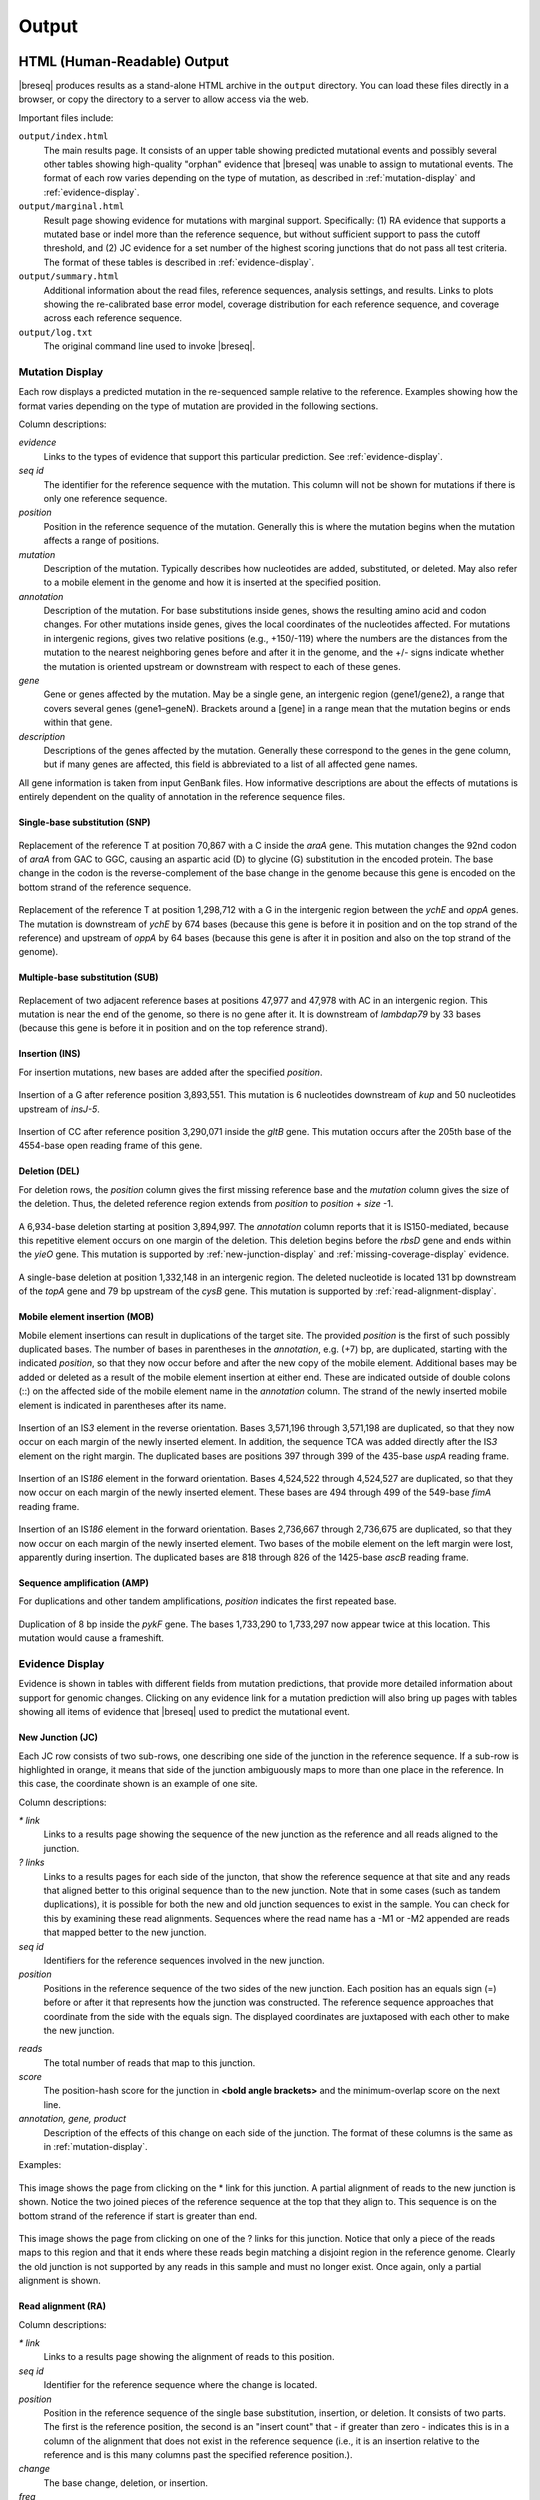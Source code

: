 .. _output-format:

Output
======

HTML (Human-Readable) Output
****************************

|breseq| produces results as a stand-alone HTML archive in the ``output`` directory. You can load these files directly in a browser, or copy the directory to a server to allow access via the web.

Important files include:

``output/index.html``
   The main results page. It consists of an upper table showing predicted mutational events and possibly several other tables showing high-quality "orphan" evidence that |breseq| was unable to assign to mutational events. The format of each row varies depending on the type of mutation, as described in :ref:`mutation-display` and :ref:`evidence-display`.

``output/marginal.html``
   Result page showing evidence for mutations with marginal support. Specifically: (1) RA evidence that supports a mutated base or indel more than the reference sequence, but without sufficient support to pass the cutoff threshold, and (2) JC evidence for a set number of the highest scoring junctions that do not pass all test criteria. The format of these tables is described in :ref:`evidence-display`.

``output/summary.html``
   Additional information about the read files, reference sequences, analysis settings, and results. Links to plots showing the re-calibrated base error model, coverage distribution for each reference sequence, and coverage across each reference sequence.

``output/log.txt``
   The original command line used to invoke |breseq|\ .

.. _mutation-display:

Mutation Display
++++++++++++++++

Each row displays a predicted mutation in the re-sequenced sample relative to the reference. Examples showing how the format varies depending on the type of mutation are provided in the following sections.

Column descriptions:

`evidence`
	Links to the types of evidence that support this particular prediction. See :ref:`evidence-display`.
`seq id`
	The identifier for the reference sequence with the mutation. This column will not be shown for mutations if there is only one reference sequence.
`position`
	Position in the reference sequence of the mutation. Generally this is where the mutation begins when the mutation affects a range of positions.
`mutation`
	Description of the mutation. Typically describes how nucleotides are added, substituted, or deleted. May also refer to a mobile element in the genome and how it is inserted at the specified position.
`annotation`
	Description of the mutation. For base substitutions inside genes, shows the resulting amino acid and codon changes. For other mutations inside genes, gives the local coordinates of the nucleotides affected. For mutations in intergenic regions, gives two relative positions (e.g., +150/-119) where the numbers are the distances from the mutation to the nearest neighboring genes before and after it in the genome, and the +/- signs indicate whether the mutation is oriented upstream or downstream with respect to each of these genes.
`gene`
	Gene or genes affected by the mutation. May be a single gene, an intergenic region (gene1/gene2), a range that covers several genes (gene1–geneN). Brackets around a [gene] in a range mean that the mutation begins or ends within that gene.
`description`
	Descriptions of the genes affected by the mutation. Generally these correspond to the genes in the gene column, but if many genes are affected, this field is abbreviated to a list of all affected gene names.

All gene information is taken from input GenBank files. How informative descriptions are about the effects of mutations is entirely dependent on the quality of annotation in the reference sequence files.

Single-base substitution (SNP)
""""""""""""""""""""""""""""""

.. figure:: images/snp_1.png
   :width: 750px

Replacement of the reference T at position 70,867 with a C inside the *araA* gene. This mutation changes the 92nd codon of *araA* from GAC to GGC, causing an aspartic acid (D) to glycine (G) substitution in the encoded protein. The base change in the codon is the reverse-complement of the base change in the genome because this gene is encoded on the bottom strand of the reference sequence.

.. figure:: images/snp_2.png
   :width: 750px

Replacement of the reference T at position 1,298,712 with a G in the intergenic region between the *ychE* and *oppA* genes. The mutation is downstream of *ychE* by 674 bases (because this gene is before it in position and on the top strand of the reference) and upstream of *oppA* by 64 bases (because this gene is after it in position and also on the top strand of the genome).

Multiple-base substitution (SUB)
""""""""""""""""""""""""""""""""

.. figure:: images/sub_1.png
   :width: 750px

Replacement of two adjacent reference bases at positions 47,977 and 47,978 with AC in an intergenic region. This mutation is near the end of the genome, so there is no gene after it. It is downstream of *lambdap79* by 33 bases (because this gene is before it in position and on the top reference strand).

Insertion (INS)
"""""""""""""""""""""""""""""

For insertion mutations, new bases are added after the specified *position*.

.. figure:: images/ins_1.png
   :width: 750px

Insertion of a G after reference position 3,893,551. This mutation is 6 nucleotides downstream of *kup* and 50 nucleotides upstream of *insJ-5*\ .

.. figure:: images/ins_2.png
   :width: 750px

Insertion of CC after reference position 3,290,071 inside the *gltB* gene. This mutation occurs after the 205th base of the 4554-base open reading frame of this gene.

Deletion (DEL)
"""""""""""""""""""""""""""""

For deletion rows, the *position* column gives the first missing reference base and the *mutation* column gives the size of the deletion. Thus, the deleted reference region extends from *position* to *position* + *size* -1.

.. figure:: images/del_1.png
   :width: 750px

A 6,934-base deletion starting at position 3,894,997. The *annotation* column reports that it is IS150-mediated, because this repetitive element occurs on one margin of the deletion. This deletion begins before the *rbsD* gene and ends within the *yieO* gene. This mutation is supported by :ref:`new-junction-display` and :ref:`missing-coverage-display` evidence.

.. figure:: images/del_2.png
   :width: 750px

A single-base deletion at position 1,332,148 in an intergenic region. The deleted nucleotide is located 131 bp downstream of the *topA* gene and 79 bp upstream of the *cysB* gene. This mutation is supported by :ref:`read-alignment-display`.

Mobile element insertion (MOB)
""""""""""""""""""""""""""""""

Mobile element insertions can result in duplications of the target site. The provided *position* is the first of such possibly duplicated bases. The number of bases in parentheses in the *annotation*, e.g. (+7) bp, are duplicated, starting with the indicated *position*\ , so that they now occur before and after the new copy of the mobile element. Additional bases may be added or deleted as a result of the mobile element insertion at either end. These are indicated outside of double colons (::) on the affected side of the mobile element name in the *annotation* column. The strand of the newly inserted mobile element is indicated in parentheses after its name.

.. figure:: images/mob_1.png
   :width: 750px

Insertion of an IS\ *3* element in the reverse orientation. Bases 3,571,196 through 3,571,198 are duplicated, so that they now occur on each margin of the newly inserted element. In addition, the sequence TCA was added directly after the IS\ *3* element on the right margin. The duplicated bases are positions 397 through 399 of the 435-base *uspA* reading frame.

.. figure:: images/mob_2.png
   :width: 750px

Insertion of an IS\ *186* element in the forward orientation. Bases 4,524,522 through 4,524,527 are duplicated, so that they now occur on each margin of the newly inserted element. These bases are 494 through 499 of the 549-base *fimA* reading frame.

.. figure:: images/mob_3.png
   :width: 750px

Insertion of an IS\ *186* element in the forward orientation. Bases 2,736,667 through 2,736,675 are duplicated, so that they now occur on each margin of the newly inserted element. Two bases of the mobile element on the left margin were lost, apparently during insertion. The duplicated bases are 818 through 826 of the 1425-base *ascB* reading frame.

Sequence amplification (AMP)
"""""""""""""""""""""""""""""

For duplications and other tandem amplifications, *position* indicates the first repeated base.

.. figure:: images/amp_1.png
   :width: 750px

Duplication of 8 bp inside the *pykF* gene. The bases 1,733,290 to 1,733,297 now appear twice at this location. This mutation would cause a frameshift.

.. _evidence-display:

Evidence Display
++++++++++++++++

Evidence is shown in tables with different fields from mutation predictions, that provide more detailed information about support for genomic changes. Clicking on any evidence link for a mutation prediction will also bring up pages with tables showing all items of evidence that |breseq| used to predict the mutational event.

.. _new-junction-display:

New Junction (JC)
"""""""""""""""""""""""""""""

Each JC row consists of two sub-rows, one describing one side of the junction in the reference sequence. If a sub-row is highlighted in orange, it means that side of the junction ambiguously maps to more than one place in the reference. In this case, the coordinate shown is an example of one site.

Column descriptions:

`* link`
    Links to a results page showing the sequence of the new junction as the reference and all reads aligned to the junction.
`? links`
   Links to a results pages for each side of the juncton, that show the reference sequence at that site and any reads that aligned better to this original sequence than to the new junction.  Note that in some cases (such as tandem duplications), it is possible for both the new and old junction sequences to exist in the sample. You can check for this by examining these read alignments. Sequences where the read name has a -M1 or -M2 appended are reads that mapped better to the new junction.
`seq id`
    Identifiers for the reference sequences involved in the new junction.
`position`
    Positions in the reference sequence of the two sides of the new junction. Each position has an equals sign (=) before or after it that represents how the junction was constructed. The reference sequence approaches that coordinate from the side with the equals sign. The displayed coordinates are juxtaposed with each other to make the new junction.
.. `overlap`
  If positive, the number of bp in the junction that could map to either side in the reference sequence. Generally, positive overlap has been resolved to zero by assigning these base pairs to one side of the junction. If negative, the number of bp that are unique to reads mapping across the junction and represent insertions relative to the reference sequence.
`reads`
    The total number of reads that map to this junction.
`score`
    The position-hash score for the junction in **<bold angle brackets>** and the minimum-overlap score on the next line.
`annotation, gene, product`
    Description of the effects of this change on each side of the junction. The format of these columns is the same as in :ref:`mutation-display`.

Examples:

.. figure:: images/jc_1.png
   :width: 750px

This image shows the page from clicking on the * link for this junction. A partial alignment of reads to the new junction is shown. Notice the two joined pieces of the reference sequence at the top that they align to. This sequence is on the bottom strand of the reference if start is greater than end.

.. figure:: images/jc_2.png
   :width: 750px

This image shows the page from clicking on one of the ? links for this junction. Notice that only a piece of the reads maps to this region and that it ends where these reads begin matching a disjoint region in the reference genome. Clearly the old junction is not supported by any reads in this sample and must no longer exist. Once again, only a partial alignment is shown.


.. _read-alignment-display:

Read alignment (RA)
"""""""""""""""""""""""""""""

Column descriptions:

`* link`
   Links to a results page showing the alignment of reads to this position.
`seq id`
   Identifier for the reference sequence where the change is located.
`position`
   Position in the reference sequence of the single base substitution, insertion, or deletion. It consists of two parts. The first is the reference position, the second is an "insert count" that - if greater than zero - indicates this is in a column of the alignment that does not exist in the reference sequence (i.e., it is an insertion relative to the reference and is this many columns past the specified reference position.).
`change`
	The base change, deletion, or insertion.
`freq`
	Frequency of this base change in the sample. |breseq| currently only predicts mutations of 0% or 100% frequency.
`score`
	The base-10 logarithm ratio of the posterior probability that this position in the sample is the called base to the probability that it is any other base,  minus the base-10 logarithm of the total number of positions in all reference sequences. The higher the score, the more evidence for the mutation.
`cov`
    The number of reads overlapping the mutation. Note that portions of reads that are not aligned (lowercase bases with a white background), ends of reads that have been trimmed because alignments their may be ambiguous (lowercase bases with a colored background), and read positions with very low base quality scores that typically indicate sequencing errors (highlighted in yellow) are not counted in this coverage number.
`annotation, gene, product`
	Description of the change's effects for each side of the junction. The format of these columns is the same as in :ref:`mutation-display`.

Example:

.. figure:: images/ra_1.png
   :width: 750px

Partial alignment of reads showing that most support a base substitution. The > and < for each named read indicate the strand of the reference sequence that it matched (top and bottom, respectively).

.. _missing-coverage-display:

Missing coverage (MC)
"""""""""""""""""""""""""""""

Column descriptions:

`* links`
    Links to results pages showing the alignment of reads to the left and right margins of the region with missing coverage.
`÷ link`
	Link to the results page showing a plot of the read coverage in the region of the msising coverage.
`seq id`
   Identifier for the reference sequence where the change is located.
`start, end, size`
	The start and end reference positions and size of the missing coverage. May indicate a range of positions when one end of the missing coverage is in a repeat region.
`← cov`
	Unique read coverage depth on the left margin of the region of missing coverage. Coverage at the last position outside the region is shown followed by coverage at the first position inside the region of missing coverage in brackets.
`→ cov`
	Unique read coverage depth on the right margin of the region of missing coverage. Coverage at the last position inside the region is shown followed by coverage at the first position outside the region.
`gene, description`
	Description of the change's effects for each side of the junction. The format of these columns is the same as in :ref:`mutation-display`.

Example:

.. figure:: images/mc_1.png
   :width: 750px

Read coverage depth around the missing coverage. The white area shows the maximal boundaries of the predicted range.

The graphed lines are labeled "unique" for reads with only one best match to the reference genome and "repeat" for multiple equally good matches to repeat sequences (which are down-weighted by how many matches they have, i.e. a read matching three places contributes 1/3 to the coverage depth at each matched site). Within each type coverage is graphed separately for reads mapping to the "top" and "bottom" strands of the reference sequence (i.e., forward and reverse complement matches) to aid in detecting artifacts, and these sum to the "total" coverage value.

Processed (Computer-Readable) Data
**********************************

|breseq| outputs several files to the ``data`` directory that can be used by other software programs to further analyze the final processed reference, read, and run data.

``data/output.gd``
   Text file of evidence and mutation predictions in computer-readable :ref:`genomediff-format`. This file can be used as input to certain analysis programs to compare mutations found in different samples.
``data/annotated.gd``
   Additional text file of evidence and mutation predictions in :ref:`genomediff-format`. This file includes more information about how mutations affect genes than ``output.gd``. It is provided for convenience, but could also be (re)generated from ``output.gd`` using the ``gdtools ANNOTATE`` command.
``data/reference.bam, data/reference.bam.bai``
   The BAM (Binary SAM) formatted database of read alignments to the reference and its index. Along with the ``reference.fasta`` files can be used with any :program:`SAMtools` compatible program.
``data/reference.fasta, data/reference.fasta.fai``
   File of all reference sequences and the corresponding index. These files can be used with any :program:`SAMtools` compatible program.
``data/<read_file>.unmatched.fastq``
   These files contain reads from each original file that were not mapped to the reference sequences. This file can be used for de novo assembly to predict if there are novel sequences in the sample.
``data/summary.json``
   JSON format file containing a full summary of all |breseq| settings and calculated values shown in ``output/summary.html``, such as the numbers of reads mapping and the coverage of reference sequences.

.. _viewing-in-IGV:

Viewing Output / Aligned Reads in the IGV
*****************************************

You can visualize the "raw data" (how |breseq| aligned reads to the reference genome) using the `Integrative Genomics Viewer (IGV) <http://www.broadinstitute.org/igv/>`_ and files located in the :file:`data` folder created by |breseq|.

1. Install and open IGV
2. Import the reference genome sequence:

  * Click 'File', and then 'Import Genome...'
  * Fill out the requested information: 'ID', 'Name'
  * Choose the FASTA file: :file:`data/reference.fasta`.
  * The other fields are optional.

3. Import the reference genome feature information:

  * Click 'File', and then 'Load from File..."
  * Choose the GFF3 file: :file:`data/reference.gff3`.

4. Import the read alignments to the reference genome:

  * Click 'File', and then 'Load from File..."
  * Choose the BAM file: :file:`data/reference.bam`.
